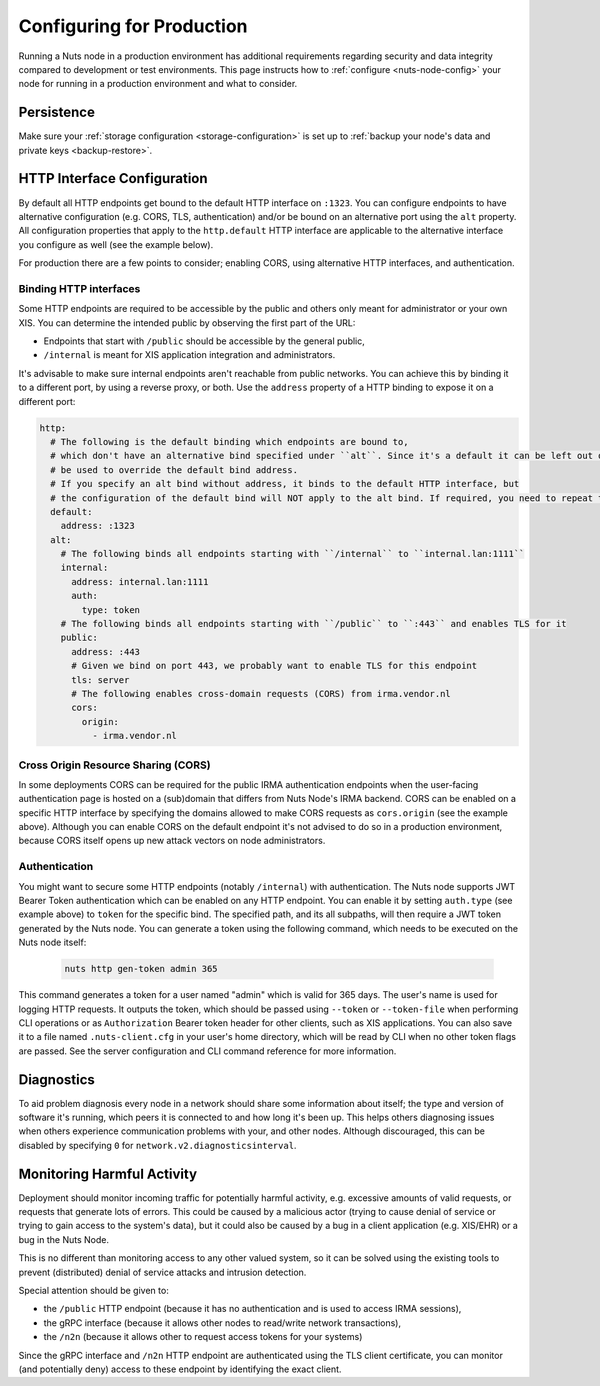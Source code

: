.. _production-configuration:

Configuring for Production
##########################

Running a Nuts node in a production environment has additional requirements regarding security and data integrity
compared to development or test environments. This page instructs how to :ref:`configure <nuts-node-config>`
your node for running in a production environment and what to consider.

Persistence
***********

Make sure your :ref:`storage configuration <storage-configuration>` is set up to :ref:`backup your node's data and private keys <backup-restore>`.

HTTP Interface Configuration
****************************

By default all HTTP endpoints get bound to the default HTTP interface on ``:1323``.
You can configure endpoints to have alternative configuration (e.g. CORS, TLS, authentication) and/or be bound on an alternative port using the ``alt`` property.
All configuration properties that apply to the ``http.default`` HTTP interface are applicable to the alternative interface you configure as well (see the example below).

For production there are a few points to consider; enabling CORS, using alternative HTTP interfaces, and authentication.

Binding HTTP interfaces
^^^^^^^^^^^^^^^^^^^^^^^

Some HTTP endpoints are required to be accessible by the public and others only meant for administrator or your own XIS.
You can determine the intended public by observing the first part of the URL:

* Endpoints that start with ``/public`` should be accessible by the general public,
* ``/internal`` is meant for XIS application integration and administrators.

It's advisable to make sure internal endpoints aren't reachable from public networks.
You can achieve this by binding it to a different port, by using a reverse proxy, or both.
Use the ``address`` property of a HTTP binding to expose it on a different port:

.. code-block:: yaml

    http:
      # The following is the default binding which endpoints are bound to,
      # which don't have an alternative bind specified under ``alt``. Since it's a default it can be left out or
      # be used to override the default bind address.
      # If you specify an alt bind without address, it binds to the default HTTP interface, but
      # the configuration of the default bind will NOT apply to the alt bind. If required, you need to repeat the config (e.g. cors/auth) for the alt bind.
      default:
        address: :1323
      alt:
        # The following binds all endpoints starting with ``/internal`` to ``internal.lan:1111``
        internal:
          address: internal.lan:1111
          auth:
            type: token
        # The following binds all endpoints starting with ``/public`` to ``:443`` and enables TLS for it
        public:
          address: :443
          # Given we bind on port 443, we probably want to enable TLS for this endpoint
          tls: server
          # The following enables cross-domain requests (CORS) from irma.vendor.nl
          cors:
            origin:
              - irma.vendor.nl

Cross Origin Resource Sharing (CORS)
^^^^^^^^^^^^^^^^^^^^^^^^^^^^^^^^^^^^

In some deployments CORS can be required for the public IRMA authentication endpoints when the user-facing
authentication page is hosted on a (sub)domain that differs from Nuts Node's IRMA backend. CORS can be enabled on a
specific HTTP interface by specifying the domains allowed to make CORS requests as ``cors.origin`` (see the example above).
Although you can enable CORS on the default endpoint it's not advised to do so in a production environment,
because CORS itself opens up new attack vectors on node administrators.

Authentication
^^^^^^^^^^^^^^

You might want to secure some HTTP endpoints (notably ``/internal``) with authentication.
The Nuts node supports JWT Bearer Token authentication which can be enabled on any HTTP endpoint.
You can enable it by setting ``auth.type`` (see example above) to ``token`` for the specific bind.
The specified path, and its all subpaths, will then require a JWT token generated by the Nuts node.
You can generate a token using the following command, which needs to be executed on the Nuts node itself:

 .. code-block:: shell

    nuts http gen-token admin 365

This command generates a token for a user named "admin" which is valid for 365 days. The user's name is used for logging HTTP requests.
It outputs the token, which should be passed using ``--token`` or ``--token-file`` when performing CLI operations or as ``Authorization`` Bearer token header for other clients, such as XIS applications.
You can also save it to a file named ``.nuts-client.cfg`` in your user's home directory, which will be read by CLI when no other token flags are passed.
See the server configuration and CLI command reference for more information.

Diagnostics
***********

To aid problem diagnosis every node in a network should share some information about itself; the type and version of software it's running,
which peers it is connected to and how long it's been up. This helps others diagnosing issues when others experience communication problems with your, and other nodes.
Although discouraged, this can be disabled by specifying ``0`` for ``network.v2.diagnosticsinterval``.

Monitoring Harmful Activity
***************************

Deployment should monitor incoming traffic for potentially harmful activity,
e.g. excessive amounts of valid requests, or requests that generate lots of errors.
This could be caused by a malicious actor (trying to cause denial of service or trying to gain access to the system's data),
but it could also be caused by a bug in a client application (e.g. XIS/EHR) or a bug in the Nuts Node.

This is no different than monitoring access to any other valued system,
so it can be solved using the existing tools to prevent (distributed) denial of service attacks and intrusion detection.

Special attention should be given to:

- the ``/public`` HTTP endpoint (because it has no authentication and is used to access IRMA sessions),
- the gRPC interface (because it allows other nodes to read/write network transactions),
- the ``/n2n`` (because it allows other to request access tokens for your systems)

Since the gRPC interface and ``/n2n`` HTTP endpoint are authenticated using the TLS client certificate,
you can monitor (and potentially deny) access to these endpoint by identifying the exact client.